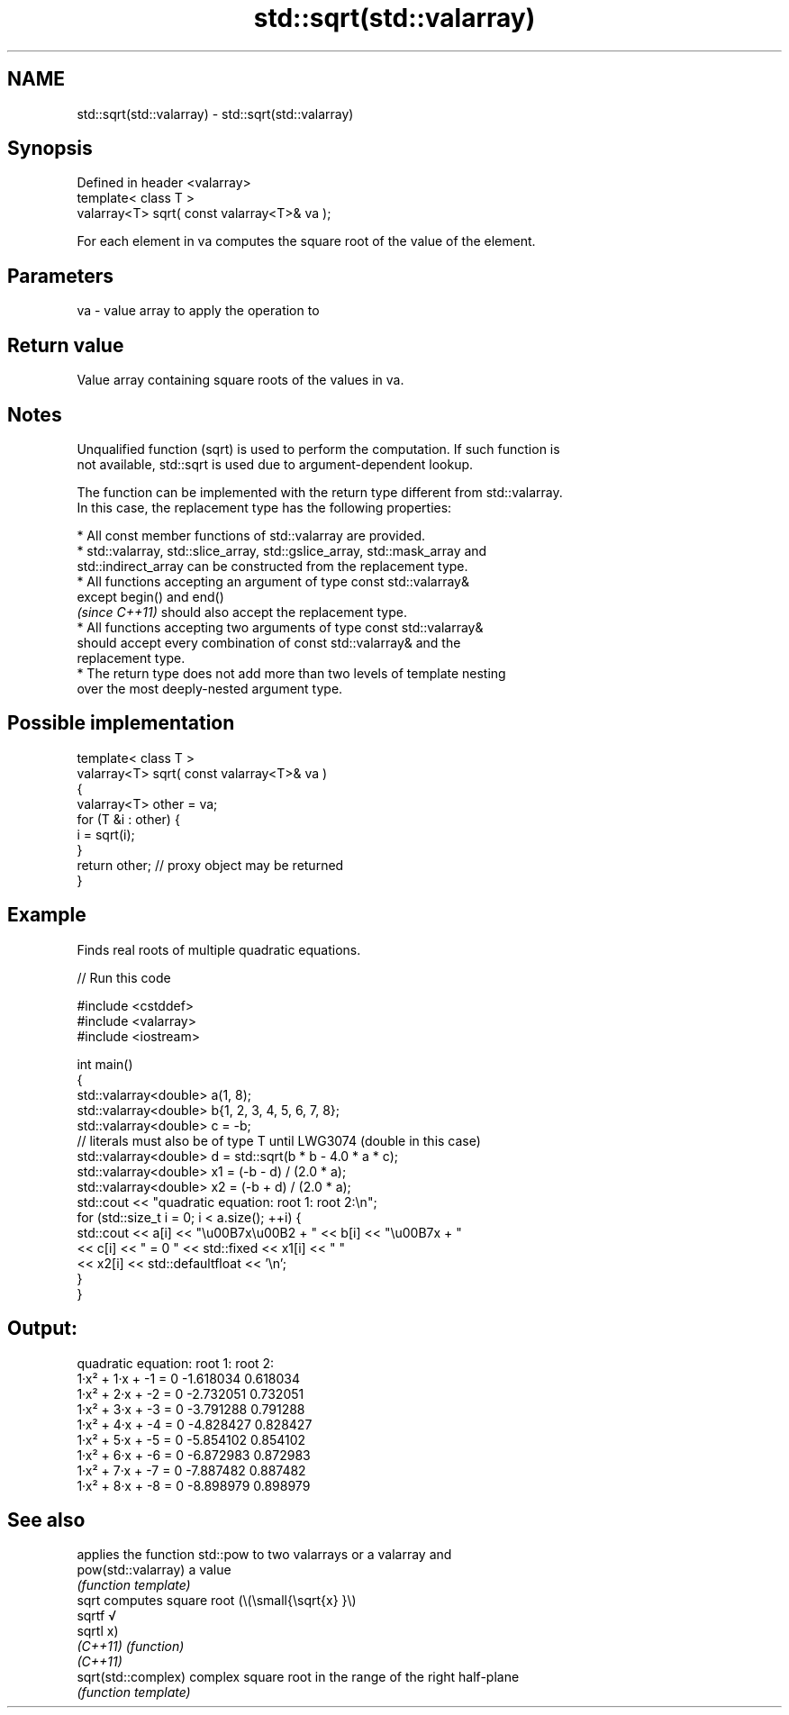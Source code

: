 .TH std::sqrt(std::valarray) 3 "2022.07.31" "http://cppreference.com" "C++ Standard Libary"
.SH NAME
std::sqrt(std::valarray) \- std::sqrt(std::valarray)

.SH Synopsis
   Defined in header <valarray>
   template< class T >
   valarray<T> sqrt( const valarray<T>& va );

   For each element in va computes the square root of the value of the element.

.SH Parameters

   va - value array to apply the operation to

.SH Return value

   Value array containing square roots of the values in va.

.SH Notes

   Unqualified function (sqrt) is used to perform the computation. If such function is
   not available, std::sqrt is used due to argument-dependent lookup.

   The function can be implemented with the return type different from std::valarray.
   In this case, the replacement type has the following properties:

              * All const member functions of std::valarray are provided.
              * std::valarray, std::slice_array, std::gslice_array, std::mask_array and
                std::indirect_array can be constructed from the replacement type.
              * All functions accepting an argument of type const std::valarray&
                except begin() and end()
                \fI(since C++11)\fP should also accept the replacement type.
              * All functions accepting two arguments of type const std::valarray&
                should accept every combination of const std::valarray& and the
                replacement type.
              * The return type does not add more than two levels of template nesting
                over the most deeply-nested argument type.

.SH Possible implementation

   template< class T >
   valarray<T> sqrt( const valarray<T>& va )
   {
       valarray<T> other = va;
       for (T &i : other) {
           i = sqrt(i);
       }
       return other; // proxy object may be returned
   }

.SH Example

   Finds real roots of multiple quadratic equations.


// Run this code

 #include <cstddef>
 #include <valarray>
 #include <iostream>

 int main()
 {
     std::valarray<double> a(1, 8);
     std::valarray<double> b{1, 2, 3, 4, 5, 6, 7, 8};
     std::valarray<double> c = -b;
     // literals must also be of type T until LWG3074 (double in this case)
     std::valarray<double> d = std::sqrt(b * b - 4.0 * a * c);
     std::valarray<double> x1 = (-b - d) / (2.0 * a);
     std::valarray<double> x2 = (-b + d) / (2.0 * a);
     std::cout << "quadratic equation:  root 1:    root 2:\\n";
     for (std::size_t i = 0; i < a.size(); ++i) {
         std::cout << a[i] << "\\u00B7x\\u00B2 + " << b[i] << "\\u00B7x + "
                   << c[i] << " = 0  " << std::fixed << x1[i] << "  "
                   << x2[i] << std::defaultfloat << '\\n';
     }
 }

.SH Output:

 quadratic equation:  root 1:    root 2:
 1·x² + 1·x + -1 = 0  -1.618034  0.618034
 1·x² + 2·x + -2 = 0  -2.732051  0.732051
 1·x² + 3·x + -3 = 0  -3.791288  0.791288
 1·x² + 4·x + -4 = 0  -4.828427  0.828427
 1·x² + 5·x + -5 = 0  -5.854102  0.854102
 1·x² + 6·x + -6 = 0  -6.872983  0.872983
 1·x² + 7·x + -7 = 0  -7.887482  0.887482
 1·x² + 8·x + -8 = 0  -8.898979  0.898979

.SH See also

                      applies the function std::pow to two valarrays or a valarray and
   pow(std::valarray) a value
                      \fI(function template)\fP
   sqrt               computes square root (\\(\\small{\\sqrt{x} }\\)
   sqrtf              √
   sqrtl              x)
   \fI(C++11)\fP            \fI(function)\fP
   \fI(C++11)\fP
   sqrt(std::complex) complex square root in the range of the right half-plane
                      \fI(function template)\fP
